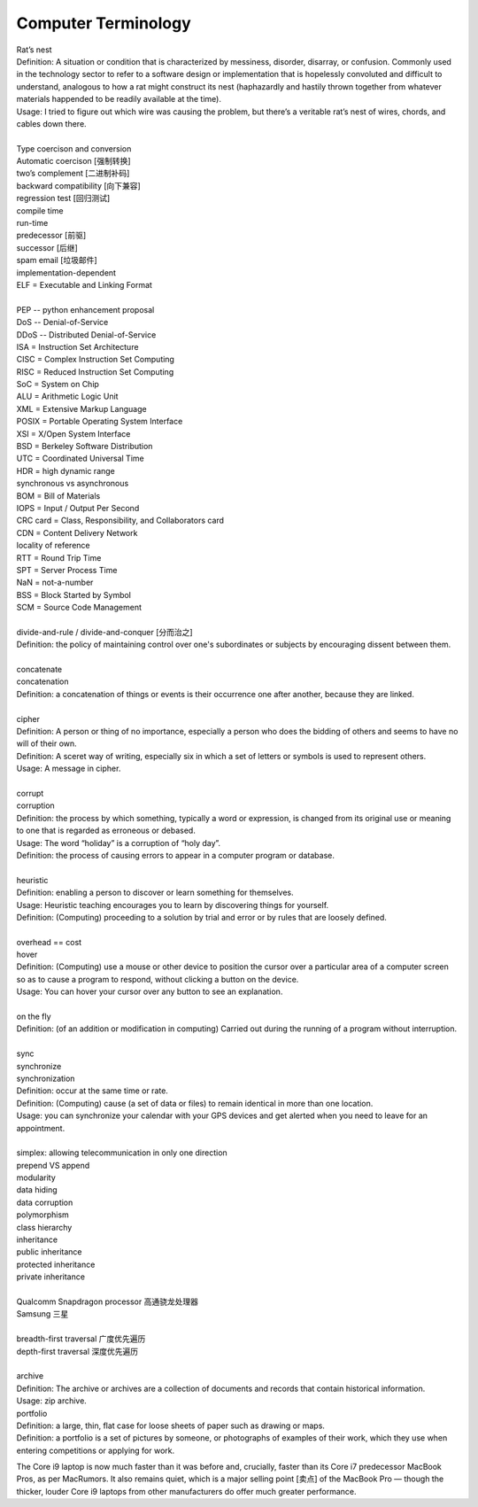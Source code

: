 Computer Terminology
====================

| Rat’s nest
| Definition: A situation or condition that is characterized by messiness, disorder, disarray, or confusion. Commonly used in the technology sector to refer to a software design or implementation that is hopelessly convoluted and difficult to understand, analogous to how a rat might construct its nest (haphazardly and hastily thrown together from whatever materials happended to be readily available at the time).
| Usage: I tried to figure out which wire was causing the problem, but there’s a veritable rat’s nest of wires, chords, and cables down there.
| 
| Type coercison and conversion 
| Automatic coercison [强制转换]
| two’s complement [二进制补码]
| backward compatibility [向下兼容]
| regression test [回归测试]
| compile time
| run-time
| predecessor [前驱]
| successor  [后继]
| spam email [垃圾邮件]
| implementation-dependent
| ELF = Executable and Linking Format
|
| PEP -- python enhancement proposal
| DoS  -- Denial-of-Service
| DDoS -- Distributed Denial-of-Service
| ISA = Instruction Set Architecture
| CISC = Complex Instruction Set Computing
| RISC = Reduced Instruction Set Computing
| SoC = System on Chip
| ALU = Arithmetic Logic Unit
| XML = Extensive Markup Language
| POSIX = Portable Operating System Interface
| XSI = X/Open System Interface
| BSD = Berkeley Software Distribution
| UTC = Coordinated Universal Time
| HDR = high dynamic range
| synchronous vs asynchronous
| BOM = Bill of Materials
| IOPS = Input / Output Per Second
| CRC card = Class, Responsibility, and Collaborators card
| CDN = Content Delivery Network
| locality of reference
| RTT = Round Trip Time
| SPT = Server Process Time
| NaN = not-a-number
| BSS = Block Started by Symbol
| SCM = Source Code Management
|
| divide-and-rule / divide-and-conquer [分而治之]
| Definition: the policy of maintaining control over one's subordinates or subjects by encouraging dissent between them.
|
| concatenate
| concatenation
| Definition: a concatenation of things or events is their occurrence one after another, because they are linked.
| 
| cipher
| Definition: A person or thing of no importance, especially a person who does the bidding of others and seems to have no will of their own.
| Definition: A sceret way of writing, especially six in which a set of letters or symbols is used to represent others.
| Usage: A message in cipher.
| 
| corrupt
| corruption
| Definition: the process by which something, typically a word or expression, is changed from its original use or meaning to one that is regarded as erroneous or debased.
| Usage: The word “holiday” is a corruption of “holy day”.
| Definition: the process of causing errors to appear in a computer program or database.
|
| heuristic
| Definition: enabling a person to discover or learn something for themselves.
| Usage: Heuristic teaching encourages you to learn by discovering things for yourself.
| Definition: (Computing) proceeding to a solution by trial and error or by rules that are loosely defined.
| 
| overhead == cost
| hover
| Definition: (Computing) use a mouse or other device to position the cursor over a particular area of a computer screen so as to cause a program to respond, without clicking a button on the device.
| Usage: You can hover your cursor over any button to see an explanation.
| 
| on the fly
| Definition: (of an addition or modification in computing) Carried out during the running of a program without interruption.
| 
| sync
| synchronize
| synchronization   
| Definition: occur at the same time or rate.
| Definition: (Computing) cause (a set of data or files) to remain identical in more than one location.
| Usage: you can synchronize your calendar with your GPS devices and get alerted when you need to leave for an appointment.
| 
| simplex: allowing telecommunication in only one direction
| prepend VS append
| modularity
| data hiding
| data corruption
| polymorphism
| class hierarchy
| inheritance
| public inheritance
| protected inheritance
| private inheritance
| 
| Qualcomm Snapdragon processor 高通骁龙处理器
| Samsung 三星
|
| breadth-first traversal 广度优先遍历
| depth-first traversal 深度优先遍历
|
| archive
| Definition: The archive or archives are a collection of documents and records that contain historical information.
| Usage: zip archive.
| portfolio
| Definition: a large, thin, flat case for loose sheets of paper such as drawing or maps.
| Definition: a portfolio is a set of pictures by someone, or photographs of examples of their work, which they use when entering competitions or applying for work.

.. image:: images/portfolio.png

The Core i9 laptop is now much faster than it was before and, crucially, 
faster than its Core i7 predecessor MacBook Pros, as per MacRumors. 
It also remains quiet, which is a major selling point [卖点] of the 
MacBook Pro — though the thicker, louder Core i9 laptops from other 
manufacturers do offer much greater performance.
